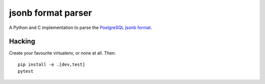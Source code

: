 jsonb format parser
===================

A Python and C implementation to parse the `PostgreSQL jsonb format`__.

.. __: https://github.com/postgres/postgres/blob/master/src/include/utils/jsonb.h


Hacking
-------

Create your favourite virtualenv, or none at all. Then::

    pip install -e .[dev,test]
    pytest
